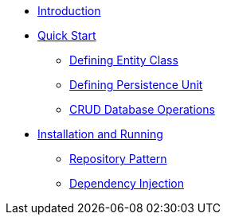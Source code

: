 * xref:home.adoc[Introduction]
* xref:quickstart/Quick Start.adoc[Quick Start]
** xref:quickstart/Defining Entity Class.adoc[Defining Entity Class]
** xref:quickstart/Defining Persistence Unit.adoc[Defining Persistence Unit]
** xref:quickstart/CRUD Database Operations.adoc[CRUD Database Operations]
* xref:Install and running.adoc[Installation and Running]
** xref:Repository Pattern.adoc[Repository Pattern]
** xref:Dependency Injection.adoc[Dependency Injection]
